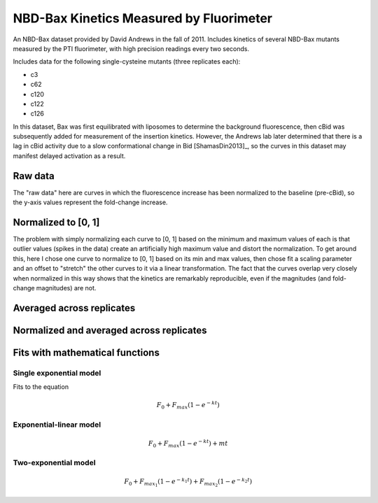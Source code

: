 NBD-Bax Kinetics Measured by Fluorimeter
========================================

An NBD-Bax dataset provided by David Andrews in the fall of 2011.  Includes
kinetics of several NBD-Bax mutants measured by the PTI fluorimeter, with high
precision readings every two seconds.

Includes data for the following single-cysteine mutants (three replicates
each):

* c3
* c62
* c120
* c122
* c126

In this dataset, Bax was first equilibrated with liposomes to determine the
background fluorescence, then cBid was subsequently added for measurement of
the insertion kinetics. However, the Andrews lab later determined that there is
a lag in cBid activity due to a slow conformational change in Bid
[ShamasDin2013]_, so the curves in this dataset may manifest delayed activation
as a result.

Raw data
--------

The "raw data" here are curves in which the fluorescence increase has been
normalized to the baseline (pre-cBid), so the y-axis values represent the
fold-change increase.

.. plot::

    from tbidbaxlipo.nbd_analysis import *
    plot_raw()

Normalized to [0, 1]
--------------------

The problem with simply normalizing each curve to [0, 1] based on the minimum
and maximum values of each is that outlier values (spikes in the data) create
an artificially high maximum value and distort the normalization. To get around
this, here I chose one curve to normalize to [0, 1] based on its min and max
values, then chose fit a scaling parameter and an offset to "stretch" the other
curves to it via a linear transformation. The fact that the curves overlap very
closely when normalized in this way shows that the kinetics are remarkably
reproducible, even if the magnitudes (and fold-change magnitudes) are not.

.. plot::

    from tbidbaxlipo.nbd_analysis import *
    plot_normalized()

Averaged across replicates
--------------------------

.. plot::

    from tbidbaxlipo.nbd_analysis import *
    plot_avg(normalize=False)

Normalized and averaged across replicates
-----------------------------------------

.. plot::

    from tbidbaxlipo.nbd_analysis import *
    plot_avg(normalize=True)

Fits with mathematical functions
--------------------------------

Single exponential model
~~~~~~~~~~~~~~~~~~~~~~~~

Fits to the equation

.. math::

    F_0 + F_{max}\left(1 - e^{-kt}\right)

.. plot::

    from tbidbaxlipo.nbd_analysis import *
    plot_fit(fittype='single_exp')


Exponential-linear model
~~~~~~~~~~~~~~~~~~~~~~~~

.. math::

    F_0 + F_{max}\left(1 - e^{-kt}\right) + mt

.. plot::

    from tbidbaxlipo.nbd_analysis import *
    plot_fit(fittype='exp_lin')

Two-exponential model
~~~~~~~~~~~~~~~~~~~~~

.. math::

    F_0 + F_{max_1}\left(1 - e^{-k_1 t}\right) +
    F_{max_2}\left(1 - e^{-k_2 t}\right)

.. plot::

    from tbidbaxlipo.nbd_analysis import *
    plot_fit(fittype='double_exp')



